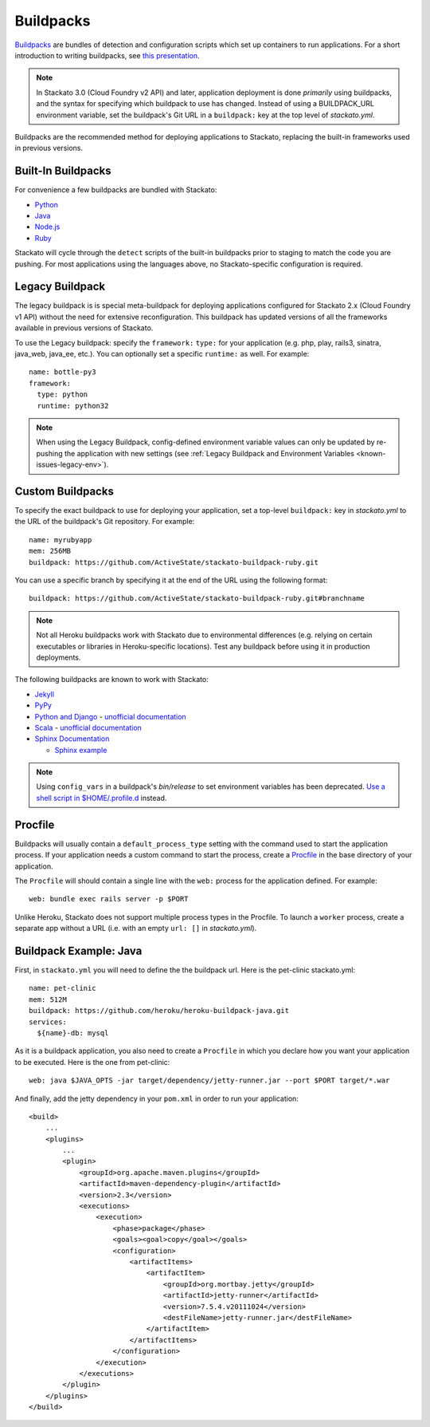 .. index:: Buildpack

.. _buildpacks:

Buildpacks
==========

`Buildpacks <https://devcenter.heroku.com/articles/buildpacks>`__ are
bundles of detection and configuration scripts which set up containers
to run applications. For a short introduction to writing buildpacks, see
`this presentation <http://talks.codegram.com/heroku-buildpacks>`_.

.. note::
  In Stackato 3.0 (Cloud Foundry v2 API) and later, application
  deployment is done *primarily* using buildpacks, and the syntax for
  specifying which buildpack to use has changed. Instead of using a
  BUILDPACK_URL environment variable, set the buildpack's Git URL in
  a ``buildpack:`` key at the top level of *stackato.yml*.

Buildpacks are the recommended method for deploying applications to
Stackato, replacing the built-in frameworks used in previous versions.

.. _buildpacks-built-in:

Built-In Buildpacks
-------------------

For convenience a few buildpacks are bundled with Stackato:

* `Python <https://github.com/ActiveState/stackato-buildpack-python>`__
* `Java <https://github.com/cloudfoundry/java-buildpack>`__
* `Node.js <https://github.com/cloudfoundry/heroku-buildpack-nodejs>`__
* `Ruby <https://github.com/ActiveState/heroku-buildpack-ruby>`__

Stackato will cycle through the ``detect`` scripts of the built-in
buildpacks prior to staging to match the code you are pushing. For most
applications using the languages above, no Stackato-specific
configuration is required.

.. _buildpacks-legacy:

Legacy Buildpack
----------------

The legacy buildpack is is special meta-buildpack for deploying
applications configured for Stackato 2.x (Cloud Foundry v1 API) without
the need for extensive reconfiguration. This buildpack has updated
versions of all the frameworks available in previous versions of
Stackato.

To use the Legacy buildpack: specify the ``framework:`` ``type:`` for your
application (e.g. php, play, rails3, sinatra, java_web, java_ee, etc.). You can
optionally set a specific ``runtime:`` as well. For example::

    name: bottle-py3
    framework:
      type: python
      runtime: python32  

.. note::
  When using the Legacy Buildpack, config-defined environment variable
  values can only be updated by re-pushing the application with new
  settings (see :ref:`Legacy Buildpack and Environment Variables
  <known-issues-legacy-env>`).

Custom Buildpacks
-----------------

To specify the exact buildpack to use for deploying your application,
set a top-level ``buildpack:`` key in *stackato.yml* to the URL of the
buildpack's Git repository. For example::

    name: myrubyapp
    mem: 256MB
    buildpack: https://github.com/ActiveState/stackato-buildpack-ruby.git

You can use a specific branch by specifying it at the end of the URL
using the following format::

    buildpack: https://github.com/ActiveState/stackato-buildpack-ruby.git#branchname


.. note::
  Not all Heroku buildpacks work with Stackato due to environmental
  differences (e.g. relying on certain executables or libraries in
  Heroku-specific locations). Test any buildpack before using it in
  production deployments.

The following buildpacks are known to work with Stackato:

* `Jekyll <https://github.com/ActiveState/heroku-buildpack-jekyll/>`_

* `PyPy <https://github.com/ActiveState/heroku-buildpack-pypy>`_

* `Python and Django
  <https://github.com/heroku/heroku-buildpack-python>`_ - 
  `unofficial documentation 
  <https://devcenter.heroku.com/articles/python>`__

* `Scala <https://github.com/heroku/heroku-buildpack-scala>`_ -
  `unofficial documentation
  <https://devcenter.heroku.com/categories/scala>`__

* `Sphinx Documentation <https://github.com/craigkerstiens/heroku-buildpack-sphinx>`_

  * `Sphinx example <https://github.com/Stackato-Apps/sphinx-demo>`_

.. note::
  Using ``config_vars`` in a buildpack's *bin/release* to set
  environment variables has been deprecated. `Use a shell script in
  $HOME/.profile.d <https://devcenter.heroku.com/articles/profiled>`__
  instead.
  
Procfile
--------

Buildpacks will usually contain a ``default_process_type`` setting with
the command used to start the application process. If your application
needs a custom command to start the process, create a `Procfile
<https://devcenter.heroku.com/articles/procfile>`__ in the base
directory of your application.

The ``Procfile`` will should contain a single line with the ``web:``
process for the application defined. For example::

  web: bundle exec rails server -p $PORT

Unlike Heroku, Stackato does not support multiple process types in the
Procfile. To launch a ``worker`` process, create a separate app without
a URL (i.e. with an empty ``url: []`` in *stackato.yml*).

  
Buildpack Example: Java
-----------------------

First, in ``stackato.yml`` you will need to define the the buildpack
url. Here is the pet-clinic stackato.yml::

    name: pet-clinic
    mem: 512M
    buildpack: https://github.com/heroku/heroku-buildpack-java.git
    services:
      ${name}-db: mysql

As it is a buildpack application, you also need to create a ``Procfile``
in which you declare how you want your application to be executed. Here
is the one from pet-clinic::

    web: java $JAVA_OPTS -jar target/dependency/jetty-runner.jar --port $PORT target/*.war

And finally, add the jetty dependency in your ``pom.xml`` in order to run your application::

    <build>
        ...
        <plugins>
            ...    
            <plugin>
                <groupId>org.apache.maven.plugins</groupId>
                <artifactId>maven-dependency-plugin</artifactId>
                <version>2.3</version>
                <executions>
                    <execution>
                        <phase>package</phase>
                        <goals><goal>copy</goal></goals>
                        <configuration>
                            <artifactItems>
                                <artifactItem>
                                    <groupId>org.mortbay.jetty</groupId>
                                    <artifactId>jetty-runner</artifactId>
                                    <version>7.5.4.v20111024</version>
                                    <destFileName>jetty-runner.jar</destFileName>
                                </artifactItem>
                            </artifactItems>
                        </configuration>
                    </execution>
                </executions>
            </plugin>
        </plugins>
    </build>


